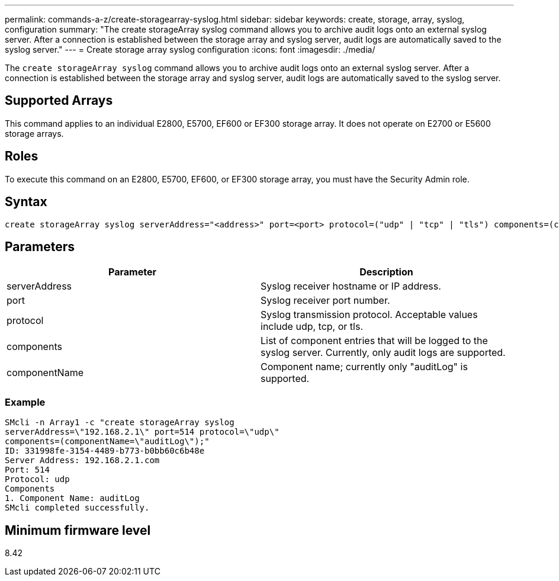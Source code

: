 ---
permalink: commands-a-z/create-storagearray-syslog.html
sidebar: sidebar
keywords: create, storage, array, syslog, configuration
summary: "The create storageArray syslog command allows you to archive audit logs onto an external syslog server. After a connection is established between the storage array and syslog server, audit logs are automatically saved to the syslog server."
---
= Create storage array syslog configuration
:icons: font
:imagesdir: ./media/

[.lead]
The `create storageArray syslog` command allows you to archive audit logs onto an external syslog server. After a connection is established between the storage array and syslog server, audit logs are automatically saved to the syslog server.

== Supported Arrays

This command applies to an individual E2800, E5700, EF600 or EF300 storage array. It does not operate on E2700 or E5600 storage arrays.

== Roles

To execute this command on an E2800, E5700, EF600, or EF300 storage array, you must have the Security Admin role.

== Syntax

----

create storageArray syslog serverAddress="<address>" port=<port> protocol=("udp" | "tcp" | "tls") components=(componentName=("auditLog") ...)
----

== Parameters
[options="header"]
|===
| Parameter| Description
a|
serverAddress
a|
Syslog receiver hostname or IP address.
a|
port
a|
Syslog receiver port number.
a|
protocol
a|
Syslog transmission protocol. Acceptable values include udp, tcp, or tls.
a|
components
a|
List of component entries that will be logged to the syslog server. Currently, only audit logs are supported.
a|
componentName
a|
Component name; currently only "auditLog" is supported.
|===

=== Example

----
SMcli -n Array1 -c "create storageArray syslog
serverAddress=\"192.168.2.1\" port=514 protocol=\"udp\"
components=(componentName=\"auditLog\");"
ID: 331998fe-3154-4489-b773-b0bb60c6b48e
Server Address: 192.168.2.1.com
Port: 514
Protocol: udp
Components
1. Component Name: auditLog
SMcli completed successfully.
----

== Minimum firmware level

8.42
